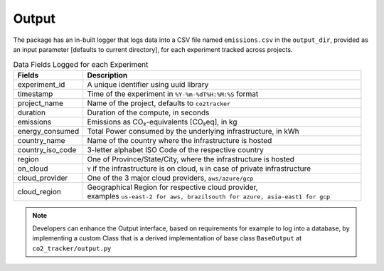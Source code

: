 .. _output:

Output
======

The package has an in-built logger that logs data into a CSV file named ``emissions.csv`` in the ``output_dir``, provided as an
input parameter [defaults to current directory], for each experiment tracked across projects.


.. list-table:: Data Fields Logged for each Experiment
   :widths: 20 80
   :header-rows: 1

   * - Fields
     - Description
   * - experiment_id
     - A unique identifier using uuid library
   * - timestamp
     - Time of the experiment in ``%Y-%m-%dT%H:%M:%S`` format
   * - project_name
     - Name of the project, defaults to ``co2tracker``
   * - duration
     - Duration of the compute, in seconds
   * - emissions
     - Emissions as CO₂-equivalents [CO₂eq], in kg
   * - energy_consumed
     - Total Power consumed by the underlying infrastructure, in kWh
   * - country_name
     - Name of the country where the infrastructure is hosted
   * - country_iso_code
     - 3-letter alphabet ISO Code of the respective country
   * - region
     - One of Province/State/City, where the infrastructure is hosted
   * - on_cloud
     - ``Y`` if the infrastructure is on cloud, ``N`` in case of private infrastructure
   * - cloud_provider
     - One of the 3 major cloud providers, ``aws/azure/gcp``
   * - cloud_region
     - | Geographical Region for respective cloud provider,
       | examples ``us-east-2 for aws, brazilsouth for azure, asia-east1 for gcp``

..  note::

    Developers can enhance the Output interface, based on requirements for example to log into a database, by implementing a custom Class
    that is a derived implementation of base class ``BaseOutput`` at ``co2_tracker/output.py``
